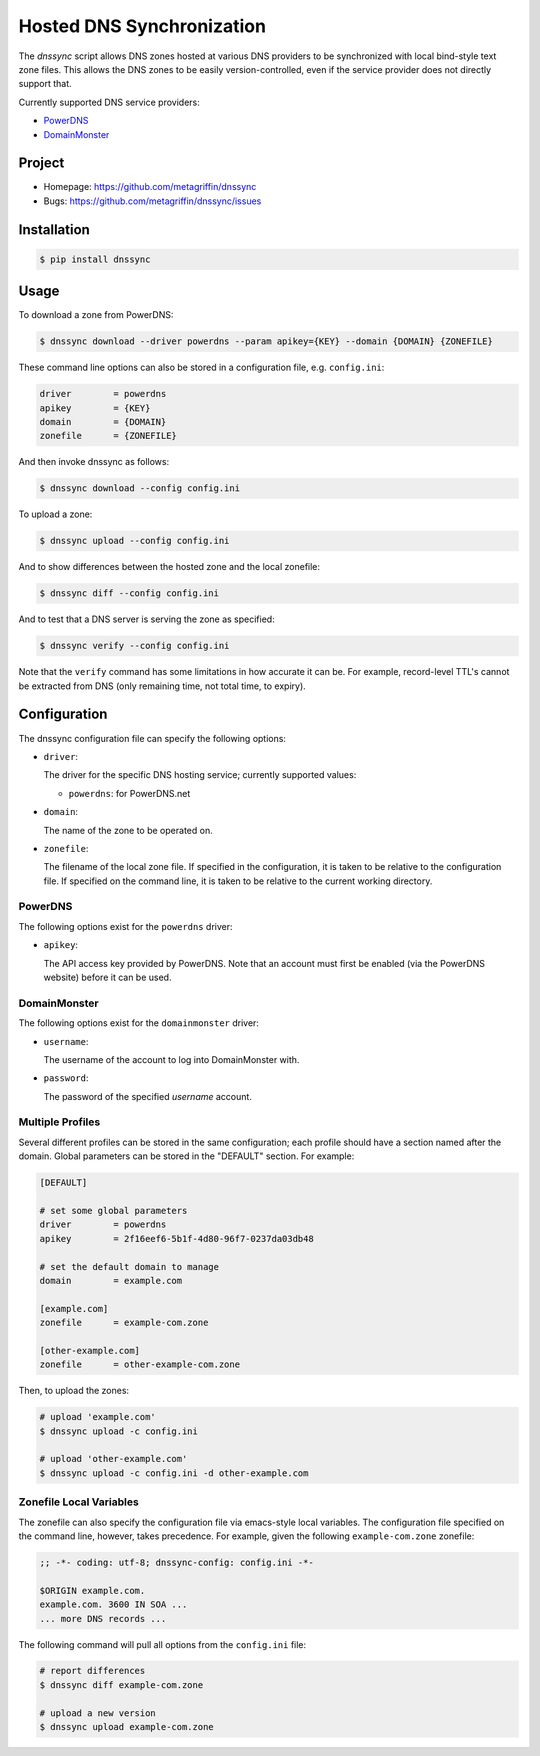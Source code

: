 ==========================
Hosted DNS Synchronization
==========================

The `dnssync` script allows DNS zones hosted at various DNS providers
to be synchronized with local bind-style text zone files. This allows
the DNS zones to be easily version-controlled, even if the service
provider does not directly support that.

Currently supported DNS service providers:

* `PowerDNS <http://powerdns.net/>`_
* `DomainMonster <http://domainmonster.com/>`_


Project
=======

* Homepage: https://github.com/metagriffin/dnssync
* Bugs: https://github.com/metagriffin/dnssync/issues


Installation
============

.. code:: bash

  $ pip install dnssync


Usage
=====

To download a zone from PowerDNS:

.. code:: bash

  $ dnssync download --driver powerdns --param apikey={KEY} --domain {DOMAIN} {ZONEFILE}


These command line options can also be stored in a configuration file,
e.g. ``config.ini``:

.. code:: ini

  driver        = powerdns 
  apikey        = {KEY}
  domain        = {DOMAIN}
  zonefile      = {ZONEFILE}

And then invoke dnssync as follows:

.. code:: bash

  $ dnssync download --config config.ini


To upload a zone:

.. code:: bash

  $ dnssync upload --config config.ini


And to show differences between the hosted zone and the local
zonefile:

.. code:: bash

  $ dnssync diff --config config.ini


And to test that a DNS server is serving the zone as specified:

.. code:: bash

  $ dnssync verify --config config.ini

Note that the ``verify`` command has some limitations in how accurate
it can be. For example, record-level TTL's cannot be extracted from
DNS (only remaining time, not total time, to expiry).


Configuration
=============

The dnssync configuration file can specify the following options:

* ``driver``:

  The driver for the specific DNS hosting service; currently supported
  values:

  * ``powerdns``: for PowerDNS.net


* ``domain``: 

  The name of the zone to be operated on.


* ``zonefile``: 

  The filename of the local zone file. If specified in the
  configuration, it is taken to be relative to the configuration
  file. If specified on the command line, it is taken to be relative
  to the current working directory.


PowerDNS
--------

The following options exist for the ``powerdns`` driver:

* ``apikey``: 

  The API access key provided by PowerDNS. Note that an account must
  first be enabled (via the PowerDNS website) before it can be used.


DomainMonster
-------------

The following options exist for the ``domainmonster`` driver:

* ``username``: 

  The username of the account to log into DomainMonster with.

* ``password``:

  The password of the specified `username` account.


Multiple Profiles
-----------------

Several different profiles can be stored in the same configuration; each
profile should have a section named after the domain. Global parameters can
be stored in the "DEFAULT" section. For example:

.. code:: ini

  [DEFAULT]

  # set some global parameters
  driver        = powerdns
  apikey        = 2f16eef6-5b1f-4d80-96f7-0237da03db48

  # set the default domain to manage
  domain        = example.com

  [example.com]
  zonefile      = example-com.zone

  [other-example.com]
  zonefile      = other-example-com.zone


Then, to upload the zones:

.. code:: bash

  # upload 'example.com'
  $ dnssync upload -c config.ini

  # upload 'other-example.com'
  $ dnssync upload -c config.ini -d other-example.com


Zonefile Local Variables
------------------------

The zonefile can also specify the configuration file via emacs-style
local variables. The configuration file specified on the command line,
however, takes precedence. For example, given the following
``example-com.zone`` zonefile:

.. code:: text

  ;; -*- coding: utf-8; dnssync-config: config.ini -*-

  $ORIGIN example.com.
  example.com. 3600 IN SOA ...
  ... more DNS records ...

The following command will pull all options from the ``config.ini``
file:

.. code:: bash

  # report differences
  $ dnssync diff example-com.zone

  # upload a new version
  $ dnssync upload example-com.zone
